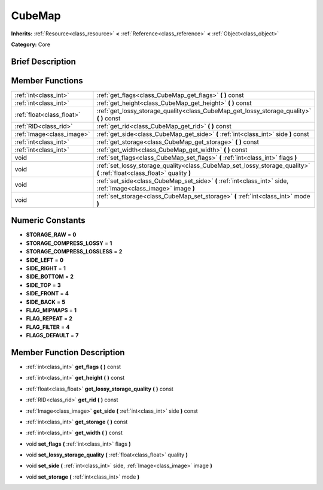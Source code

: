 .. Generated automatically by doc/tools/makerst.py in Godot's source tree.
.. DO NOT EDIT THIS FILE, but the doc/base/classes.xml source instead.

.. _class_CubeMap:

CubeMap
=======

**Inherits:** :ref:`Resource<class_resource>` **<** :ref:`Reference<class_reference>` **<** :ref:`Object<class_object>`

**Category:** Core

Brief Description
-----------------



Member Functions
----------------

+----------------------------+---------------------------------------------------------------------------------------------------------------------------+
| :ref:`int<class_int>`      | :ref:`get_flags<class_CubeMap_get_flags>`  **(** **)** const                                                              |
+----------------------------+---------------------------------------------------------------------------------------------------------------------------+
| :ref:`int<class_int>`      | :ref:`get_height<class_CubeMap_get_height>`  **(** **)** const                                                            |
+----------------------------+---------------------------------------------------------------------------------------------------------------------------+
| :ref:`float<class_float>`  | :ref:`get_lossy_storage_quality<class_CubeMap_get_lossy_storage_quality>`  **(** **)** const                              |
+----------------------------+---------------------------------------------------------------------------------------------------------------------------+
| :ref:`RID<class_rid>`      | :ref:`get_rid<class_CubeMap_get_rid>`  **(** **)** const                                                                  |
+----------------------------+---------------------------------------------------------------------------------------------------------------------------+
| :ref:`Image<class_image>`  | :ref:`get_side<class_CubeMap_get_side>`  **(** :ref:`int<class_int>` side  **)** const                                    |
+----------------------------+---------------------------------------------------------------------------------------------------------------------------+
| :ref:`int<class_int>`      | :ref:`get_storage<class_CubeMap_get_storage>`  **(** **)** const                                                          |
+----------------------------+---------------------------------------------------------------------------------------------------------------------------+
| :ref:`int<class_int>`      | :ref:`get_width<class_CubeMap_get_width>`  **(** **)** const                                                              |
+----------------------------+---------------------------------------------------------------------------------------------------------------------------+
| void                       | :ref:`set_flags<class_CubeMap_set_flags>`  **(** :ref:`int<class_int>` flags  **)**                                       |
+----------------------------+---------------------------------------------------------------------------------------------------------------------------+
| void                       | :ref:`set_lossy_storage_quality<class_CubeMap_set_lossy_storage_quality>`  **(** :ref:`float<class_float>` quality  **)** |
+----------------------------+---------------------------------------------------------------------------------------------------------------------------+
| void                       | :ref:`set_side<class_CubeMap_set_side>`  **(** :ref:`int<class_int>` side, :ref:`Image<class_image>` image  **)**         |
+----------------------------+---------------------------------------------------------------------------------------------------------------------------+
| void                       | :ref:`set_storage<class_CubeMap_set_storage>`  **(** :ref:`int<class_int>` mode  **)**                                    |
+----------------------------+---------------------------------------------------------------------------------------------------------------------------+

Numeric Constants
-----------------

- **STORAGE_RAW** = **0**
- **STORAGE_COMPRESS_LOSSY** = **1**
- **STORAGE_COMPRESS_LOSSLESS** = **2**
- **SIDE_LEFT** = **0**
- **SIDE_RIGHT** = **1**
- **SIDE_BOTTOM** = **2**
- **SIDE_TOP** = **3**
- **SIDE_FRONT** = **4**
- **SIDE_BACK** = **5**
- **FLAG_MIPMAPS** = **1**
- **FLAG_REPEAT** = **2**
- **FLAG_FILTER** = **4**
- **FLAGS_DEFAULT** = **7**

Member Function Description
---------------------------

.. _class_CubeMap_get_flags:

- :ref:`int<class_int>`  **get_flags**  **(** **)** const

.. _class_CubeMap_get_height:

- :ref:`int<class_int>`  **get_height**  **(** **)** const

.. _class_CubeMap_get_lossy_storage_quality:

- :ref:`float<class_float>`  **get_lossy_storage_quality**  **(** **)** const

.. _class_CubeMap_get_rid:

- :ref:`RID<class_rid>`  **get_rid**  **(** **)** const

.. _class_CubeMap_get_side:

- :ref:`Image<class_image>`  **get_side**  **(** :ref:`int<class_int>` side  **)** const

.. _class_CubeMap_get_storage:

- :ref:`int<class_int>`  **get_storage**  **(** **)** const

.. _class_CubeMap_get_width:

- :ref:`int<class_int>`  **get_width**  **(** **)** const

.. _class_CubeMap_set_flags:

- void  **set_flags**  **(** :ref:`int<class_int>` flags  **)**

.. _class_CubeMap_set_lossy_storage_quality:

- void  **set_lossy_storage_quality**  **(** :ref:`float<class_float>` quality  **)**

.. _class_CubeMap_set_side:

- void  **set_side**  **(** :ref:`int<class_int>` side, :ref:`Image<class_image>` image  **)**

.. _class_CubeMap_set_storage:

- void  **set_storage**  **(** :ref:`int<class_int>` mode  **)**


